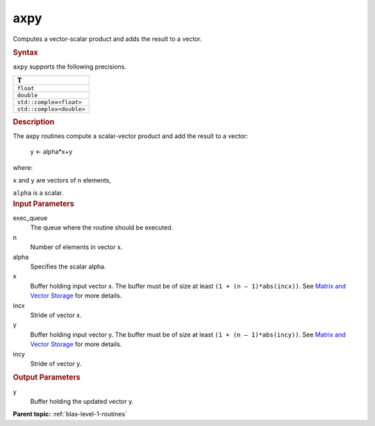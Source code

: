 .. _axpy:

axpy
====


.. container::


   Computes a vector-scalar product and adds the result to a vector.


   .. container:: section
      :name: GUID-17ADB23B-C9B0-44B4-89F9-B7199DA9E872


      .. rubric:: Syntax
         :name: syntax
         :class: sectiontitle


      .. cpp:function::  void axpy(queue &exec_queue, std::int64_t n, T      alpha, buffer<T,1> &x, std::int64_t incx, buffer<T,1> &y,      std::int64_t incy)

      ``axpy`` supports the following precisions.


      .. list-table:: 
         :header-rows: 1

         * -  T 
         * -  ``float`` 
         * -  ``double`` 
         * -  ``std::complex<float>`` 
         * -  ``std::complex<double>`` 




.. container:: section
   :name: GUID-4BC6BF9A-BAB9-4078-A6B5-9C7ECB9D4821


   .. rubric:: Description
      :name: description
      :class: sectiontitle


   The axpy routines compute a scalar-vector product and add the result
   to a vector:


  


      y <- alpha*x+y


   where:


   ``x`` and ``y`` are vectors of ``n`` elements,


   ``alpha`` is a scalar.


.. container:: section
   :name: GUID-6F86EF6A-8FFE-4C6A-8B71-23B95C1F1365


   .. rubric:: Input Parameters
      :name: input-parameters
      :class: sectiontitle


   exec_queue
      The queue where the routine should be executed.


   n
      Number of elements in vector x.


   alpha
      Specifies the scalar alpha.


   x
      Buffer holding input vector x. The buffer must be of size at least
      ``(1 + (n – 1)*abs(incx))``. See `Matrix and Vector
      Storage <../matrix-storage.html>`__ for
      more details.


   incx
      Stride of vector x.


   y
      Buffer holding input vector y. The buffer must be of size at least
      ``(1 + (n – 1)*abs(incy))``. See `Matrix and Vector
      Storage <../matrix-storage.html>`__ for
      more details.


   incy
      Stride of vector y.


.. container:: section
   :name: GUID-A0926D96-B673-48A4-986A-033719589288


   .. rubric:: Output Parameters
      :name: output-parameters
      :class: sectiontitle


   y
      Buffer holding the updated vector y.



.. container:: familylinks


   .. container:: parentlink


      **Parent topic:** :ref:`blas-level-1-routines`
      


